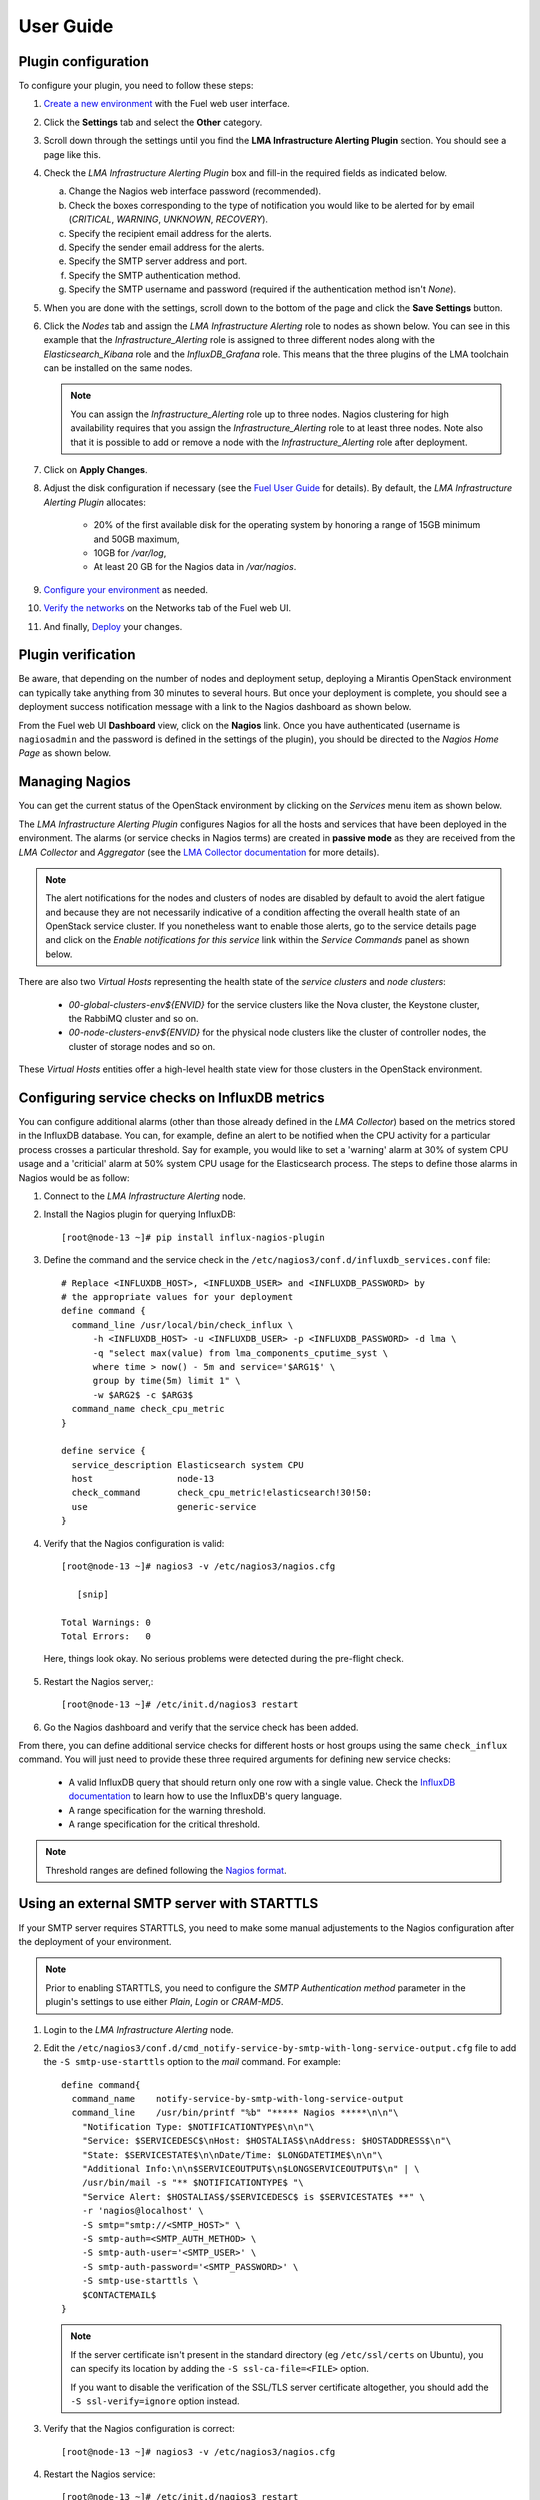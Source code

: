 .. _user_guide:

User Guide
==========

.. _plugin_configuration:

Plugin configuration
--------------------

To configure your plugin, you need to follow these steps:

1. `Create a new environment <http://docs.mirantis.com/openstack/fuel/fuel-8.0/user-guide.html#launch-wizard-to-create-new-environment>`_
   with the Fuel web user interface.

#. Click the **Settings** tab and select the **Other** category.

#. Scroll down through the settings until you find the **LMA Infrastructure Alerting
   Plugin** section. You should see a page like this.

   .. image:: ../images/lma_infrastructure_alerting_settings.png
      :width: 800
      :align: center

#. Check the *LMA Infrastructure Alerting Plugin* box and fill-in the required fields
   as indicated below.

   a. Change the Nagios web interface password (recommended).
   #. Check the boxes corresponding to the type of notification you would
      like to be alerted for by email (*CRITICAL*, *WARNING*, *UNKNOWN*, *RECOVERY*).
   #. Specify the recipient email address for the alerts.
   #. Specify the sender email address for the alerts.
   #. Specify the SMTP server address and port.
   #. Specify the SMTP authentication method.
   #. Specify the SMTP username and password (required if the authentication method isn't *None*).

#. When you are done with the settings, scroll down to the bottom of the page and click
   the **Save Settings** button.

#. Click the *Nodes* tab and assign the *LMA Infrastructure Alerting* role to nodes
   as shown below. You can see in this example that the *Infrastructure_Alerting*
   role is assigned to three different nodes along with the *Elasticsearch_Kibana* role
   and the *InfluxDB_Grafana* role. This means that the three plugins of the LMA toolchain
   can be installed on the same nodes.

   .. image:: ../images/lma_infrastructure_alerting_role.png
      :width: 800
      :align: center

   .. note:: You can assign the *Infrastructure_Alerting* role up to three nodes.
      Nagios clustering for high availability requires that you assign
      the *Infrastructure_Alerting* role to at least three nodes. Note also that
      it is possible to add or remove a node with the *Infrastructure_Alerting*
      role after deployment.

#. Click on **Apply Changes**.

#. Adjust the disk configuration if necessary (see the `Fuel User Guide
   <http://docs.mirantis.com/openstack/fuel/fuel-8.0/user-guide.html#disk-partitioning>`_
   for details). By default, the *LMA Infrastructure Alerting Plugin* allocates:

     * 20% of the first available disk for the operating system by honoring a range of
       15GB minimum and 50GB maximum,
     * 10GB for */var/log*,
     * At least 20 GB for the Nagios data in */var/nagios*.

#. `Configure your environment <http://docs.mirantis.com/openstack/fuel/fuel-8.0/user-guide.html#configure-your-environment>`_
   as needed.

#. `Verify the networks <http://docs.mirantis.com/openstack/fuel/fuel-8.0/user-guide.html#verify-networks>`_
   on the Networks tab of the Fuel web UI.

#. And finally, `Deploy <http://docs.mirantis.com/openstack/fuel/fuel-8.0/user-guide.html#deploy-changes>`_ your changes.

.. _plugin_install_verification:

Plugin verification
-------------------

Be aware, that depending on the number of nodes and deployment setup,
deploying a Mirantis OpenStack environment can typically take anything
from 30 minutes to several hours. But once your deployment is complete,
you should see a deployment success notification message with
a link to the Nagios dashboard as shown below.

.. image:: ../images/deployment_notification.png
   :align: center
   :width: 800

From the Fuel web UI **Dashboard** view, click on the **Nagios** link.
Once you have authenticated (username is ``nagiosadmin`` and the
password is defined in the settings of the plugin), you should be directed to
the *Nagios Home Page* as shown below.

.. image:: ../images/nagios_homepage.png
   :align: center
   :width: 800

Managing Nagios
---------------

You can get the current status of the OpenStack environment by clicking on
the *Services* menu item as shown below.

.. image:: ../images/nagios_services.png
   :align: center
   :width: 800

The *LMA Infrastructure Alerting Plugin* configures Nagios for all the
hosts and services that have been deployed in the environment. The alarms (or
service checks in Nagios terms) are created in **passive mode** as 
they are received from the *LMA Collector* and *Aggregator* (see the `LMA
Collector documentation <http://fuel-plugin-lma-collector.readthedocs.org/>`_
for more details).

.. note:: The alert notifications for the nodes and clusters of nodes are
   disabled by default to avoid the alert fatigue and because they are not
   necessarily indicative of a condition affecting the overall health state
   of an OpenStack service cluster. If you nonetheless want to enable those alerts,
   go to the service details page and click on the *Enable notifications
   for this service* link within the *Service Commands* panel as shown below.

.. image:: ../images/nagios_enable_notifs.png
   :align: center
   :width: 800

There are also two *Virtual Hosts* representing the health state of the
*service clusters* and *node clusters*:

  * *00-global-clusters-env${ENVID}* for the service clusters like the Nova
    cluster, the Keystone cluster, the RabbiMQ cluster and so on.

  * *00-node-clusters-env${ENVID}* for the physical node clusters like the
    cluster of controller nodes, the cluster of storage nodes and so on.

These *Virtual Hosts* entities offer a high-level health state view for
those clusters in the OpenStack environment.

Configuring service checks on InfluxDB metrics
----------------------------------------------

You can configure additional alarms (other than those already defined in the
*LMA Collector*) based on the metrics stored in the InfluxDB database. You
can, for example, define an alert to be notified when the CPU activity for a
particular process crosses a particular threshold.
Say for example, you would like to set a 'warning'
alarm at 30% of system CPU usage and a 'criticial' alarm at 50% system CPU usage for the
Elasticsearch process.
The steps to define those alarms in Nagios would be as follow:

#. Connect to the *LMA Infrastructure Alerting* node.

#. Install the Nagios plugin for querying InfluxDB::

    [root@node-13 ~]# pip install influx-nagios-plugin

#. Define the command and the service check in the ``/etc/nagios3/conf.d/influxdb_services.conf`` file::

    # Replace <INFLUXDB_HOST>, <INFLUXDB_USER> and <INFLUXDB_PASSWORD> by
    # the appropriate values for your deployment
    define command {
      command_line /usr/local/bin/check_influx \
          -h <INFLUXDB_HOST> -u <INFLUXDB_USER> -p <INFLUXDB_PASSWORD> -d lma \
          -q "select max(value) from lma_components_cputime_syst \
          where time > now() - 5m and service='$ARG1$' \
          group by time(5m) limit 1" \
          -w $ARG2$ -c $ARG3$
      command_name check_cpu_metric
    }

    define service {
      service_description Elasticsearch system CPU
      host                node-13
      check_command       check_cpu_metric!elasticsearch!30!50:
      use                 generic-service
    }

#. Verify that the Nagios configuration is valid::

    [root@node-13 ~]# nagios3 -v /etc/nagios3/nagios.cfg

       [snip]

    Total Warnings: 0
    Total Errors:   0

  Here, things look okay. No serious problems were detected during the pre-flight check.

5. Restart the Nagios server,::

    [root@node-13 ~]# /etc/init.d/nagios3 restart

#. Go the Nagios dashboard and verify that the service check has been added.

From there, you can define additional service checks for different hosts or
host groups using the same ``check_influx`` command.
You will just need to provide these three required arguments for defining new service checks:

  * A valid InfluxDB query that should return only one row with a single value.
    Check the `InfluxDB documentation <https://docs.influxdata.com/influxdb/v0.10/query_language/>`_
    to learn how to use the InfluxDB's query language.
  * A range specification for the warning threshold.
  * A range specification for the critical threshold.

.. note:: Threshold ranges are defined following the `Nagios format
   <https://nagios-plugins.org/doc/guidelines.html#THRESHOLDFORMAT>`_.

Using an external SMTP server with STARTTLS
-------------------------------------------

If your SMTP server requires STARTTLS, you need to make some
manual adjustements to the Nagios configuration after the deployment of
your environment.

.. note:: Prior to enabling STARTTLS, you need to configure the *SMTP Authentication method*
   parameter in the plugin's settings to use either *Plain*, *Login* or *CRAM-MD5*.

#. Login to the *LMA Infrastructure Alerting* node.

#. Edit the
   ``/etc/nagios3/conf.d/cmd_notify-service-by-smtp-with-long-service-output.cfg``
   file to add the ``-S smtp-use-starttls`` option to the `mail` command. For
   example::

    define command{
      command_name    notify-service-by-smtp-with-long-service-output
      command_line    /usr/bin/printf "%b" "***** Nagios *****\n\n"\
        "Notification Type: $NOTIFICATIONTYPE$\n\n"\
        "Service: $SERVICEDESC$\nHost: $HOSTALIAS$\nAddress: $HOSTADDRESS$\n"\
        "State: $SERVICESTATE$\n\nDate/Time: $LONGDATETIME$\n\n"\
        "Additional Info:\n\n$SERVICEOUTPUT$\n$LONGSERVICEOUTPUT$\n" | \
        /usr/bin/mail -s "** $NOTIFICATIONTYPE$ "\
        "Service Alert: $HOSTALIAS$/$SERVICEDESC$ is $SERVICESTATE$ **" \
        -r 'nagios@localhost' \
        -S smtp="smtp://<SMTP_HOST>" \
        -S smtp-auth=<SMTP_AUTH_METHOD> \
        -S smtp-auth-user='<SMTP_USER>' \
        -S smtp-auth-password='<SMTP_PASSWORD>' \
        -S smtp-use-starttls \
        $CONTACTEMAIL$
    }

   .. note:: If the server certificate isn't present in the standard directory (eg
     ``/etc/ssl/certs`` on Ubuntu), you can specify its location by adding the ``-S
     ssl-ca-file=<FILE>`` option.

     If you want to disable the verification of the SSL/TLS server
     certificate altogether, you should add the ``-S ssl-verify=ignore`` option instead.

#. Verify that the Nagios configuration is correct::

    [root@node-13 ~]# nagios3 -v /etc/nagios3/nagios.cfg

#. Restart the Nagios service::

    [root@node-13 ~]# /etc/init.d/nagios3 restart

Troubleshooting
---------------

If you cannot access the Nagios UI, follow these troubleshooting tips.

#. Check that the *LMA Collector* nodes are able to connect to the Nagios
   VIP address on port *8001*.

#. Check that the Nagios configuration is valid::

    [root@node-13 ~]# nagios3 -v /etc/nagios3/nagios.cfg

       [snip]

    Total Warnings: 0
    Total Errors:   0

  Here, things look okay. No serious problems were detected during the pre-flight check.

#. Check that the Nagios server is up and running::

    [root@node-13 ~]# /etc/init.d/nagios3 status

#. If Nagios is down, restart it::

    [root@node-13 ~]# /etc/init.d/nagios3 start

#. Check if Apache is up and running::

    [root@node-13 ~]# /etc/init.d/apache2 status

#. If Apache is down, restart it::

    [root@node-13 ~]# /etc/init.d/apache2 start

#. Look for errors in the Nagios log file (located at /var/log/nagios3/nagios.log).

#. Look for errors in the Apache log file (located at /var/log/apache2/nagios_error.log).

Finally, Nagios may report a host or service state as *UNKNOWN*.
Two cases can be distinguished:

  * 'UNKNOWN: No datapoint have been received ever',
  * 'UNKNOWN: No datapoint have been received over the last X seconds'.

Both cases indicate that Nagios doesn't receive regular passive checks from
the *LMA Collector*. This may be due to different problems:

  * The 'hekad' process of the *LMA Collector* fails to communicate with Nagios,
  * The 'collectd' and/or 'hekad' process of the *LMA Collector* has crashed,
  * One or several alarm rules are misconfigured.

To remedy to the above situations, follow the `troubleshooting tips
<http://fuel-plugin-lma-collector.readthedocs.org/en/latest/configuration.html#troubleshooting>`_
of the *LMA Collector Plugin User Guide*.
